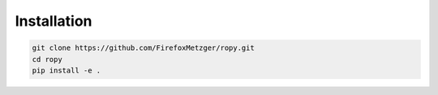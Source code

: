 Installation
============

.. code-block:: bash

    git clone https://github.com/FirefoxMetzger/ropy.git
    cd ropy
    pip install -e .